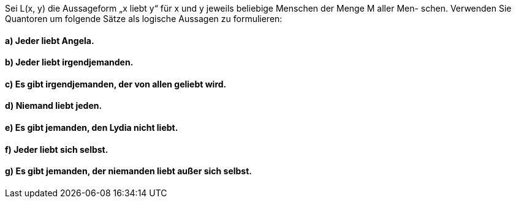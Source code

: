 Sei L(x, y) die Aussageform „x liebt y“ für x und y jeweils beliebige Menschen der Menge M aller Men-
schen. Verwenden Sie Quantoren um folgende Sätze als logische Aussagen zu formulieren:

==== a) Jeder liebt Angela.
==== b) Jeder liebt irgendjemanden.
==== c) Es gibt irgendjemanden, der von allen geliebt wird.
==== d) Niemand liebt jeden.
==== e) Es gibt jemanden, den Lydia nicht liebt.
==== f) Jeder liebt sich selbst.
==== g) Es gibt jemanden, der niemanden liebt außer sich selbst.
